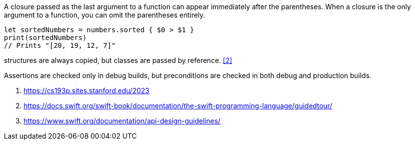 
A closure passed as the last argument to a function can appear immediately after the parentheses. When a closure is the only argument to a function, you can omit the parentheses entirely.
----
let sortedNumbers = numbers.sorted { $0 > $1 }
print(sortedNumbers)
// Prints "[20, 19, 12, 7]"
----

structures are always copied, but classes are passed by reference. <<2>>

Assertions are checked only in debug builds, but preconditions are checked in both debug and production builds.


<1> https://cs193p.sites.stanford.edu/2023
<2> https://docs.swift.org/swift-book/documentation/the-swift-programming-language/guidedtour/
<3> https://www.swift.org/documentation/api-design-guidelines/